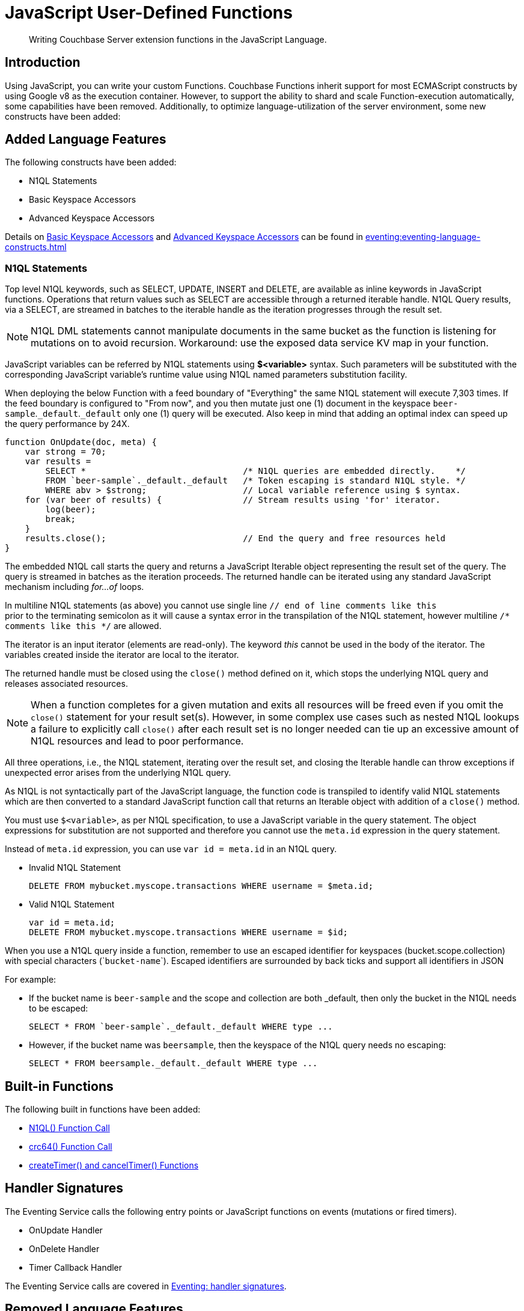 = JavaScript User-Defined Functions
:description: Writing Couchbase Server extension functions in the JavaScript Language.
:page-edition: Enterprise Edition
:page-toclevels: 2
:page-pagination: next

[abstract]
{description}

== Introduction

Using JavaScript, you can write your custom Functions.
Couchbase Functions inherit support for most ECMAScript constructs by using Google v8 as the execution container.
However, to support the ability to shard and scale Function-execution automatically, some capabilities have been removed.
Additionally, to optimize language-utilization of the server environment, some new constructs have been added:


[#added-lang-features]
== Added Language Features

The following constructs have been added:

* N1QL Statements
*  Basic Keyspace Accessors
*  Advanced Keyspace Accessors

Details on xref:eventing:eventing-language-constructs.adoc#bucket_accessors[Basic Keyspace Accessors] and xref:eventing:eventing-language-constructs.adoc#advanced_bucket_accessors[Advanced Keyspace Accessors] can be found in xref:eventing:eventing-language-constructs.adoc[]

=== N1QL Statements

Top level N1QL keywords, such as SELECT, UPDATE, INSERT and DELETE, are available as inline keywords in JavaScript functions. Operations that return values such as SELECT are accessible through a returned iterable handle. N1QL Query results, via a SELECT, are streamed in batches to the iterable handle as the iteration progresses through the result set.

NOTE: N1QL DML statements cannot manipulate documents in the same bucket as the function is listening for mutations on to avoid recursion. Workaround: use the exposed data service KV map in your function.

JavaScript variables can be referred by N1QL statements using *$<variable>* syntax. Such parameters will be substituted with the corresponding JavaScript variable's runtime value using N1QL named parameters substitution facility.

When deploying the below Function with a feed boundary of "Everything" the same N1QL statement will execute 7,303 times. If the feed boundary is configured to "From now", and you then mutate just one (1) document in the keyspace `beer-sample`.`_default`.`_default` only one (1) query will be executed.  Also keep in mind that adding an optimal index can speed up the query performance by 24X.

[source,javascript]
----
function OnUpdate(doc, meta) {
    var strong = 70;
    var results =
        SELECT *                               /* N1QL queries are embedded directly.    */
        FROM `beer-sample`._default._default   /* Token escaping is standard N1QL style. */
        WHERE abv > $strong;                   // Local variable reference using $ syntax.
    for (var beer of results) {                // Stream results using 'for' iterator.
        log(beer);
        break;
    }
    results.close();                           // End the query and free resources held
}
----

The embedded N1QL call starts the query and returns a JavaScript Iterable object representing the result set of the query. The query is streamed in batches as the iteration proceeds. The returned handle can be iterated using any standard JavaScript mechanism including _for...of_ loops.

In multiline N1QL statements (as above) you cannot use single line [.var]`// end of line comments like this` +
prior to the terminating semicolon as it will cause a syntax error in the transpilation of the N1QL statement, however multiline [.var]`/* comments like this */` are allowed.

The iterator is an input iterator (elements are read-only). The keyword _this_ cannot be used in the body of the iterator. The variables created inside the iterator are local to the iterator.

The returned handle must be closed using the [.var]`close()` method defined on it, which stops the underlying N1QL query and releases associated resources.

NOTE: When a function completes for a given mutation and exits all resources will be freed even if you omit the [.var]`close()` statement for your result set(s). However, in some complex use cases such as nested N1QL lookups a failure to explicitly call [.var]`close()` after each result set is no longer needed can tie up an excessive amount of N1QL resources and lead to poor performance.

All three operations, i.e., the N1QL statement, iterating over the result set, and closing the Iterable handle can throw exceptions if unexpected error arises from the underlying N1QL query.

As N1QL is not syntactically part of the JavaScript language, the function code is transpiled to identify valid N1QL statements which are then converted to a standard JavaScript function call that returns an Iterable object with addition of a [.var]`close()` method.

You must use [.var]`$<variable>`, as per N1QL specification, to use a JavaScript variable in the query statement.
The object expressions for substitution are not supported and therefore you cannot use the [.param]`meta.id` expression in the query statement.

Instead of [.param]`meta.id` expression, you can use `var id = meta.id` in an N1QL query.

* Invalid N1QL Statement
+
[source, N1QL]
----
DELETE FROM mybucket.myscope.transactions WHERE username = $meta.id;
----

* Valid N1QL Statement
+
[source, N1QL]
----
var id = meta.id;
DELETE FROM mybucket.myscope.transactions WHERE username = $id;
----
 
When you use a N1QL query inside a function, remember to use an escaped identifier for keyspaces (bucket.scope.collection) with special characters
(+++`+++[.param]`bucket-name`+++`+++).
Escaped identifiers are surrounded by back ticks and support all identifiers in JSON

For example:

* If the bucket name is [.param]`beer-sample` and the scope and collection are both _default, then only the bucket in the N1QL needs to be escaped:
+
[source, N1QL]
----
SELECT * FROM `beer-sample`._default._default WHERE type ...
----

* However, if the bucket name was [.param]`beersample`, then the keyspace of the N1QL query needs no escaping:
+
[source, N1QL]
----
SELECT * FROM beersample._default._default WHERE type ...
----

[#build-in-functions]
== Built-in Functions

The following built in functions have been added:

* xref:built-in-functions.adoc#n1ql-function[N1QL() Function Call]
* xref:built-in-functions.adoc#crc64-function-call[crc64() Function Call]
* xref:built-in-functions.adoc#create-timer-cancel-timer[createTimer() and cancelTimer() Functions]

[#handler-signatures]
== Handler Signatures

The Eventing Service calls the following entry points or JavaScript functions on events (mutations or fired timers).

* OnUpdate Handler
* OnDelete Handler
* Timer Callback Handler

The Eventing Service calls are covered in xref:eventing:eventing-language-constructs.adoc#handler-signatures[Eventing: handler signatures].

[#removed-lang-features]
== Removed Language Features

The following JavaScript features have been removed and cannot be used in functions:

* <<global_state,Global State>>
* <<asynchronicity,Asynchronicity>>
* <<browser_extensions,Browser and other Extensions>>

[#global_state]
=== Global State

Functions do not allow global variables. All state must be saved and retrieved from persistence providers. In Couchbase Server, the Data Service provider is used as a persistence provider. Therefore, all global states are contained in the Data Service bucket(s) made available to the Eventing Functions through bindings. This restriction is mandatory for the logic to remain agnostic of the rebalance operation.

[source,javascript]
----
var count = 0;                         // Not allowed - global variable.
function OnUpdate(doc, meta) {
  count++;
}
----

Note the use of 'Constant alias' bindings in the Function's settings can be used to provide global constants accessible within a Function's JavaScript.  For example you might have a Constant alias of _debug_ with a value of _true_ (or _false_) to control verbose logging this would behaves just like adding a statement `const debug = true;` at the beginning of your JavaScript code.

[#asynchronicity]
=== Asynchronicity

For asynchronicity, particularly asynchronous callbacks, to be useful, functions need to retain access to their parent scope. As such asynchronicity forms a node specific, long-running state that prevents the capture of the entire state in the persistence providers. Therefore, functions are restricted to executing as short-running, straight-line code, without sleep and wakeups. 

[source,javascript]
----
function OnUpdate(doc, meta) {
  setTimeout(function(){}, 300);     // Not allowed - asynchronous flow.
}
----

Limited asynchronicity is added back through time observers (or Timers). Time observers are designed specifically not to make the state node specific.

[#browser_extensions]
=== Browser and other Extensions

Functions execute as server-side code on Couchbase Server similar to the JavaScript code that is used in browsers.

Because functions do not execute in the context of a browser, the extensions that browsers add to the core language, such as window methods, DOM events etc. are not available. The Couchbase Server prevents these browser extensions from executing in a function.  However a limited subset is added back (such as function timers in lieu of setTimeout, and curl calls in lieu of XHR).

For example some code that runs in the browser is excluded from use in functions. The ‘window’ term in the code *window.XMLHttpRequest()*, is not a server-side construct but is in the context of a browser and as such is not available to your functions.

[source,javascript]
----
function OnUpdate(doc, meta) {
  var rpc = window.XMLHttpRequest();  // Not allowed - browser extension.
}
----

== Reserved Words

Reserved words are words that cannot be used in JavaScript as a variable name or function name, or as a property. T
he following table lists the reserved words that you must refrain from using as they are used by the transpiler to integrate with Couchbase's query language, N1QL.

|===
4+| N1QL Keywords

| ALTER
| EXECUTE
| MERGE
| UPDATE

| BUILD
| EXPLAIN
| PREPARE
| UPSERT

| CREATE
| GRANT
| RENAME
|

| DELETE
| INFER
| REVOKE
|

| DROP
| INSERT
| SELECT
|
|===

[discrete]
=== What Happens If You Use a Reserved Word?

Let's say you try to create a new function with JavaScript code using a reserved word for variable names, for function names, and as a property binding value. All three cases generate a deployment error.

Reserved words as a variable name:

[source,javascript]
----
function get_numip_first_3_octets(ip) {
    var grant = 0;
    if (ip) {
        var parts = ip.split('.');
    }
}
----

Reserved words as a function name:

[source,javascript]
----
function grant(ip) {
    var return_val = 0;
    if (ip) {
        var parts = ip.split('.');
    }
}
----

During the Function deployment step, when the system validates the function's JavaScript code, it displays an error message such as the following:

[source, console, subs="quotes"]
----
Deployment failed: Syntax error *[line and column numbers]* - grant is a reserved name in N1QLJs`
----


Reserved words as a property bindings value

image::reserved-words-7_0.png[,642]

